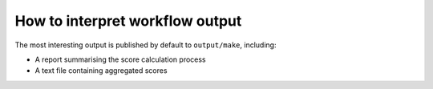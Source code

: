 .. _interpret:

How to interpret workflow output
================================

The most interesting output is published by default to ``output/make``,
including:

- A report summarising the score calculation process
- A text file containing aggregated scores



